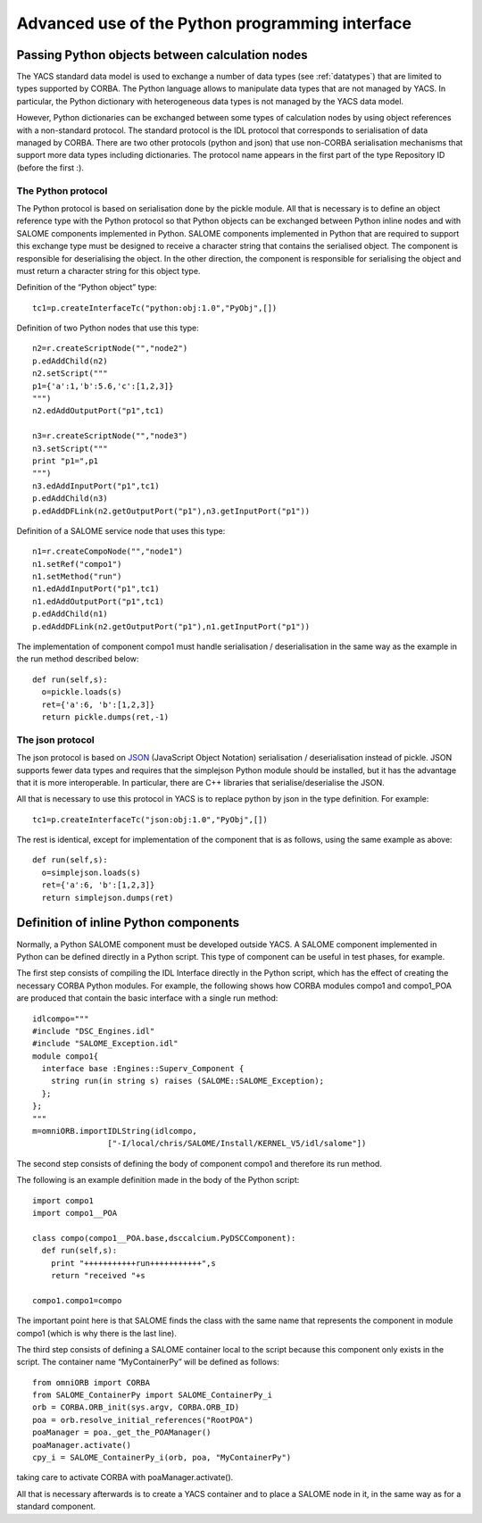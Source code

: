 
.. _advancepy:

Advanced use of the Python programming interface
==========================================================================

Passing Python objects between calculation nodes
--------------------------------------------------
The YACS standard data model is used to exchange a number of data types (see :ref:`datatypes`) that are limited to 
types supported by CORBA.  The Python language allows to manipulate data types that are not managed by YACS.  
In particular, the Python dictionary with heterogeneous data types is not managed by the YACS data model.

However, Python dictionaries can be exchanged between some types of calculation nodes by using object references with 
a non-standard protocol.  The standard protocol is the IDL protocol that corresponds to serialisation of data 
managed by CORBA.  There are two other protocols (python and json) that use non-CORBA serialisation mechanisms 
that support more data types including dictionaries.  
The protocol name appears in the first part of the type Repository ID (before the first :).

The Python protocol
++++++++++++++++++++++
The Python protocol is based on serialisation done by the pickle module.  
All that is necessary is to define an object reference type with the Python protocol so that Python objects 
can be exchanged between Python inline nodes and with SALOME components implemented in Python.  
SALOME components implemented in Python that are required to support this exchange type must be designed 
to receive a character string that contains the serialised object.  The component is responsible for deserialising the object.  
In the other direction, the component is responsible for serialising the object and must return a character string 
for this object type.

Definition of the “Python object” type::

  tc1=p.createInterfaceTc("python:obj:1.0","PyObj",[])

Definition of two Python nodes that use this type::

  n2=r.createScriptNode("","node2")
  p.edAddChild(n2)
  n2.setScript("""
  p1={'a':1,'b':5.6,'c':[1,2,3]}
  """)
  n2.edAddOutputPort("p1",tc1)

  n3=r.createScriptNode("","node3")
  n3.setScript("""
  print "p1=",p1
  """)
  n3.edAddInputPort("p1",tc1)
  p.edAddChild(n3)
  p.edAddDFLink(n2.getOutputPort("p1"),n3.getInputPort("p1"))

Definition of a SALOME service node that uses this type::

  n1=r.createCompoNode("","node1")
  n1.setRef("compo1")
  n1.setMethod("run")
  n1.edAddInputPort("p1",tc1)
  n1.edAddOutputPort("p1",tc1)
  p.edAddChild(n1)
  p.edAddDFLink(n2.getOutputPort("p1"),n1.getInputPort("p1"))

The implementation of component compo1 must handle serialisation / deserialisation in the same 
way as the example in the run method described below::

  def run(self,s):
    o=pickle.loads(s)
    ret={'a':6, 'b':[1,2,3]}
    return pickle.dumps(ret,-1)
 
The json protocol
++++++++++++++++++++++
The json protocol is based on `JSON <http://www.json.org/>`_ (JavaScript Object Notation) 
serialisation / deserialisation instead of pickle. JSON supports fewer data types and requires that 
the simplejson Python module should be installed, but it has the advantage that it is more interoperable.  
In particular, there are C++ libraries that serialise/deserialise the JSON.

All that is necessary to use this protocol in YACS is to replace python by json in the type definition.  For example::

  tc1=p.createInterfaceTc("json:obj:1.0","PyObj",[])

The rest is identical, except for implementation of the component that is as follows, using the same example as above::

  def run(self,s):
    o=simplejson.loads(s)
    ret={'a':6, 'b':[1,2,3]}
    return simplejson.dumps(ret)

Definition of inline Python components
--------------------------------------------------
Normally, a Python SALOME component must be developed outside YACS.
A SALOME component implemented in Python can be defined directly in a Python script.  This type of component 
can be useful in test phases, for example.

The first step consists of compiling the IDL Interface directly in the Python script, which has the effect of 
creating the necessary CORBA Python modules.  For example, the following shows how CORBA modules compo1 and compo1_POA 
are produced that contain the basic interface with a single run method::

  idlcompo="""
  #include "DSC_Engines.idl"
  #include "SALOME_Exception.idl"
  module compo1{
    interface base :Engines::Superv_Component {
      string run(in string s) raises (SALOME::SALOME_Exception);
    };
  };
  """
  m=omniORB.importIDLString(idlcompo,
                  ["-I/local/chris/SALOME/Install/KERNEL_V5/idl/salome"])

The second step consists of defining the body of component compo1 and therefore its run method.

The following is an example definition made in the body of the Python script::

  import compo1
  import compo1__POA

  class compo(compo1__POA.base,dsccalcium.PyDSCComponent):
    def run(self,s):
      print "+++++++++++run+++++++++++",s
      return "received "+s

  compo1.compo1=compo

The important point here is that SALOME finds the class with the same name that represents the component 
in module compo1 (which is why there is the last line).

The third step consists of defining a SALOME container local to the script because this component 
only exists in the script.  The container name “MyContainerPy” will be defined as follows::

  from omniORB import CORBA
  from SALOME_ContainerPy import SALOME_ContainerPy_i
  orb = CORBA.ORB_init(sys.argv, CORBA.ORB_ID)
  poa = orb.resolve_initial_references("RootPOA")
  poaManager = poa._get_the_POAManager()
  poaManager.activate()
  cpy_i = SALOME_ContainerPy_i(orb, poa, "MyContainerPy")

taking care to activate CORBA with poaManager.activate().

All that is necessary afterwards is to create a YACS container and to place a SALOME node in it, in the same 
way as for a standard component.

